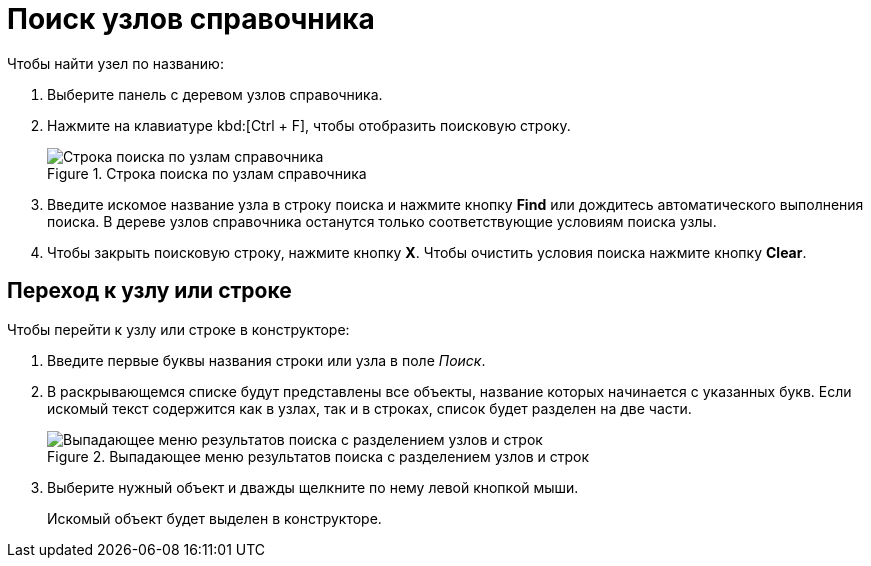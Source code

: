 = Поиск узлов справочника

.Чтобы найти узел по названию:
. Выберите панель с деревом узлов справочника.
. Нажмите на клавиатуре kbd:[Ctrl + F], чтобы отобразить поисковую строку.
+
.Строка поиска по узлам справочника
image::search-nodes.png[Строка поиска по узлам справочника]
+
. Введите искомое название узла в строку поиска и нажмите кнопку *Find* или дождитесь автоматического выполнения поиска. В дереве узлов справочника останутся только соответствующие условиям поиска узлы.
. Чтобы закрыть поисковую строку, нажмите кнопку *X*. Чтобы очистить условия поиска нажмите кнопку *Clear*.

[#goto]
== Переход к узлу или строке

.Чтобы перейти к узлу или строке в конструкторе:
. Введите первые буквы названия строки или узла в поле _Поиск_.
. В раскрывающемся списке будут представлены все объекты, название которых начинается с указанных букв. Если искомый текст содержится как в узлах, так и в строках, список будет разделен на две части.
+
.Выпадающее меню результатов поиска с разделением узлов и строк
image::search-dropdown.png[Выпадающее меню результатов поиска с разделением узлов и строк]
+
. Выберите нужный объект и дважды щелкните по нему левой кнопкой мыши.
+
Искомый объект будет выделен в конструкторе.

